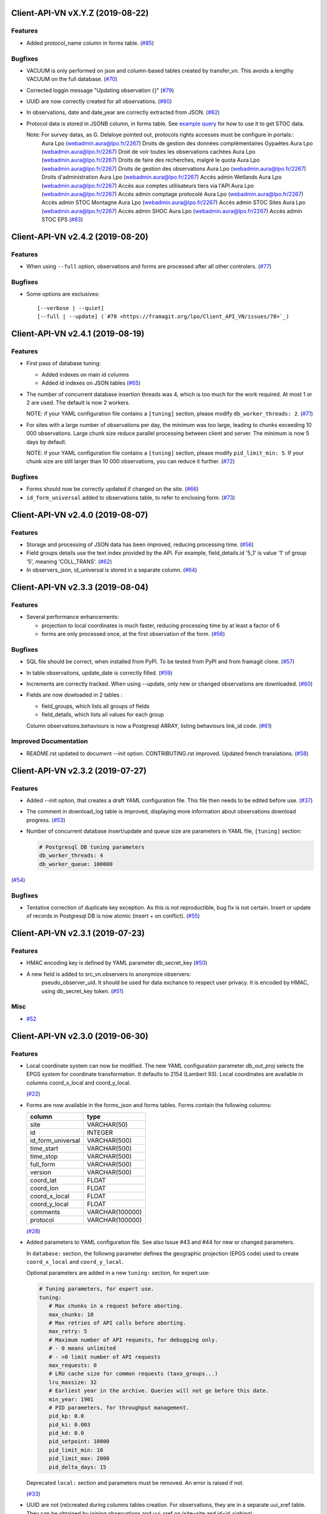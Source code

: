 Client-API-VN vX.Y.Z (2019-08-22)
=================================

Features
--------

- Added protocol_name column in forms table. (`#85 <https://framagit.org/lpo/Client_API_VN/issues/85>`_)


Bugfixes
--------

- VACUUM is only performed on json and column-based tables created by transfer_vn.
  This avoids a lengthy VACUUM on the full database. (`#70 <https://framagit.org/lpo/Client_API_VN/issues/70>`_)
- Corrected loggin message "Updating observation {}" (`#79 <https://framagit.org/lpo/Client_API_VN/issues/79>`_)
- UUID are now correctly created for all observations. (`#80 <https://framagit.org/lpo/Client_API_VN/issues/80>`_)
- In observations, date and date_year are correctly extracted from JSON. (`#82 <https://framagit.org/lpo/Client_API_VN/issues/82>`_)
- Protocol data is stored in JSONB column, in forms table.
  See `example query <https://framagit.org/lpo/partage-de-codes/snippets/3741>`_
  for how to use it to get STOC data.

  Note: For survey datas, as G. Delaloye pointed out, protocols rights accesses must be configure in portals::
      Aura Lpo (webadmin.aura@lpo.fr/2267) 	Droits de gestion des données complémentaires Gypaètes
      Aura Lpo (webadmin.aura@lpo.fr/2267) 	Droit de voir toutes les observations cachées
      Aura Lpo (webadmin.aura@lpo.fr/2267) 	Droits de faire des recherches, malgré le quota
      Aura Lpo (webadmin.aura@lpo.fr/2267) 	Droits de gestion des observations
      Aura Lpo (webadmin.aura@lpo.fr/2267) 	Droits d'administration
      Aura Lpo (webadmin.aura@lpo.fr/2267) 	Accès admin Wetlands
      Aura Lpo (webadmin.aura@lpo.fr/2267) 	Accès aux comptes utilisateurs tiers via l'API
      Aura Lpo (webadmin.aura@lpo.fr/2267) 	Accès admin comptage protocolé
      Aura Lpo (webadmin.aura@lpo.fr/2267) 	Accès admin STOC Montagne
      Aura Lpo (webadmin.aura@lpo.fr/2267) 	Accès admin STOC Sites
      Aura Lpo (webadmin.aura@lpo.fr/2267) 	Accès admin SHOC
      Aura Lpo (webadmin.aura@lpo.fr/2267) 	Accès admin STOC EPS (`#83 <https://framagit.org/lpo/Client_API_VN/issues/83>`_)


Client-API-VN v2.4.2 (2019-08-20)
=================================

Features
--------

- When using ``--full`` option, observations and forms are processed after all other controlers. (`#77 <https://framagit.org/lpo/Client_API_VN/issues/77>`_)


Bugfixes
--------

- Some options are exclusives::

      [--verbose | --quiet]
      [--full | --update] (`#78 <https://framagit.org/lpo/Client_API_VN/issues/78>`_)


Client-API-VN v2.4.1 (2019-08-19)
=================================

Features
--------

- First pass of database tuning:

  - Added indexes on main id columns
  - Added id indexes on JSON tables (`#65 <https://framagit.org/lpo/Client_API_VN/issues/65>`_)
- The number of concurrent database insertion threads was 4, which
  is too much for the work required. At most 1 or 2 are used.
  The default is now 2 workers.

  NOTE: if your YAML configuration file contains a ``[tuning]`` section,
  please modify ``db_worker_threads: 2``. (`#71 <https://framagit.org/lpo/Client_API_VN/issues/71>`_)
- For sites with a large number of observations per day, the minimum was too large,
  leading to chunks exceeding 10 000 observations. Large chunk size reduce parallel
  processing between client and server.
  The minimum is now 5 days by default.

  NOTE: if your YAML configuration file contains a ``[tuning]`` section,
  please modify ``pid_limit_min: 5``. If your chunk size are still larger
  than 10 000 observations, you can reduce it further. (`#72 <https://framagit.org/lpo/Client_API_VN/issues/72>`_)


Bugfixes
--------

- Forms should now be correctly updated if changed on the site. (`#66 <https://framagit.org/lpo/Client_API_VN/issues/66>`_)
- ``id_form_universal`` added to observations table, to refer to enclosing form. (`#73 <https://framagit.org/lpo/Client_API_VN/issues/73>`_)


Client-API-VN v2.4.0 (2019-08-07)
=================================

Features
--------

- Storage and processing of JSON data has been improved, reducing processing time. (`#56 <https://framagit.org/lpo/Client_API_VN/issues/56>`_)
- Field groups details use the text index provided by the API.
  For example, field_details.id '5_1' is value '1' of group '5', meaning 'COLL_TRANS'. (`#62 <https://framagit.org/lpo/Client_API_VN/issues/62>`_)
- In observers_json, id_universal is stored in a separate column. (`#64 <https://framagit.org/lpo/Client_API_VN/issues/64>`_)


Client-API-VN v2.3.3 (2019-08-04)
=================================

Features
--------

- Several performance enhancements:

  - projection to local coordinates is much faster, reducing processing time by at least a factor of 6

  - forms are only processed once, at the first observation of the form. (`#56 <https://framagit.org/lpo/Client_API_VN/issues/56>`_)


Bugfixes
--------

- SQL file should be correct, when installed from PyPI.
  To be tested from PyPI and from framagit clone. (`#57 <https://framagit.org/lpo/Client_API_VN/issues/57>`_)
- In table observations, update_date is correctly filled. (`#59 <https://framagit.org/lpo/Client_API_VN/issues/59>`_)
- Increments are correctly tracked. When using --update, only new or changed observations are downloaded. (`#60 <https://framagit.org/lpo/Client_API_VN/issues/60>`_)
- Fields are now dowloaded in 2 tables :

  - field_groups, which lists all groups of fields

  - field_details, which lists all values for each group

  Column observations.behaviours is now a Postgresql ARRAY,
  listing behaviours link_id code. (`#61 <https://framagit.org/lpo/Client_API_VN/issues/61>`_)


Improved Documentation
----------------------

- README.rst updated to document --init option.
  CONTRIBUTING.rst improved.
  Updated french translations. (`#58 <https://framagit.org/lpo/Client_API_VN/issues/58>`_)


Client-API-VN v2.3.2 (2019-07-27)
=================================

Features
--------

- Added --init option, that creates a draft YAML configuration file.
  This file then needs to be edited before use. (`#37 <https://framagit.org/lpo/Client_API_VN/issues/37>`_)
- The comment in download_log table is improved, displaying more information about observations download progress. (`#53 <https://framagit.org/lpo/Client_API_VN/issues/53>`_)
- Number of concurrent database insert/update and queue size are parameters 
  in YAML file, ``[tuning]`` section:

  .. code-block:: yaml

      # Postgresql DB tuning parameters
      db_worker_threads: 4
      db_worker_queue: 100000

(`#54 <https://framagit.org/lpo/Client_API_VN/issues/54>`_)

Bugfixes
--------

- Tentative correction of duplicate key exception. As this is not reproductible, bug fix is not certain.
  Insert or update of records in Postgresql DB is now atomic (insert + on conflict). (`#55 <https://framagit.org/lpo/Client_API_VN/issues/55>`_)


Client-API-VN v2.3.1 (2019-07-23)
=================================

Features
--------

- HMAC encoding key is defined by YAML parameter db_secret_key (`#50 <https://framagit.org/lpo/Client_API_VN/issues/50>`_)
- A new field is added to src_vn.observers to anonymize observers: 
   pseudo_observer_uid. It should be used for data exchance to respect
   user privacy. It is encoded by HMAC, using db_secret_key token. (`#51 <https://framagit.org/lpo/Client_API_VN/issues/51>`_)


Misc
----

- `#52 <https://framagit.org/lpo/Client_API_VN/issues/52>`_


Client-API-VN v2.3.0 (2019-06-30)
=================================

Features
--------

- Local coordinate system can now be modified.
  The new YAML configuration parameter `db_out_proj` selects the
  EPGS system for coordinate transformation. It defaults to 2154 (Lambert 93).
  Local coordinates are available in columns coord_x_local and coord_y_local.
  
  (`#22 <https://framagit.org/lpo/Client_API_VN/issues/22>`_)

- Forms are now available in the forms_json and forms tables.
  Forms contain the following columns:

  +-------------------+-----------------+
  | column            | type            |
  +===================+=================+
  | site              | VARCHAR(50)     |
  +-------------------+-----------------+
  | id                | INTEGER         |
  +-------------------+-----------------+
  | id_form_universal | VARCHAR(500)    |
  +-------------------+-----------------+
  | time_start        | VARCHAR(500)    |
  +-------------------+-----------------+
  | time_stop         | VARCHAR(500)    |
  +-------------------+-----------------+
  | full_form         | VARCHAR(500)    |
  +-------------------+-----------------+
  | version           | VARCHAR(500)    |
  +-------------------+-----------------+
  | coord_lat         | FLOAT           |
  +-------------------+-----------------+
  | coord_lon         | FLOAT           |
  +-------------------+-----------------+
  | coord_x_local     | FLOAT           |
  +-------------------+-----------------+
  | coord_y_local     | FLOAT           |
  +-------------------+-----------------+
  | comments          | VARCHAR(100000) |
  +-------------------+-----------------+
  | protocol          | VARCHAR(100000) |
  +-------------------+-----------------+
  
  (`#28 <https://framagit.org/lpo/Client_API_VN/issues/28>`_)

- Added parameters to YAML configuration file.
  See also Issue #43 and #44 for new or changed parameters.

  In ``database:`` section, the followng parameter defines the 
  geographic projection (EPGS code) used to create 
  ``coord_x_local`` and ``coord_y_local``.
 
  Optional parameters are added in a new ``tuning:`` section, for expert use:

  .. code-block:: yaml

     # Tuning parameters, for expert use.
     tuning:
        # Max chunks in a request before aborting.
        max_chunks: 10
        # Max retries of API calls before aborting.
        max_retry: 5
        # Maximum number of API requests, for debugging only.
        # - 0 means unlimited
        # - >0 limit number of API requests
        max_requests: 0
        # LRU cache size for common requests (taxo_groups...)
        lru_maxsize: 32
        # Earliest year in the archive. Queries will not ge before this date.
        min_year: 1901
        # PID parameters, for throughput management.
        pid_kp: 0.0
        pid_ki: 0.003
        pid_kd: 0.0
        pid_setpoint: 10000
        pid_limit_min: 10
        pid_limit_max: 2000
        pid_delta_days: 15

  Deprecated ``local:`` section and parameters must be removed. 
  An error is raised if not.

  (`#33 <https://framagit.org/lpo/Client_API_VN/issues/33>`_)

- UUID are not (re)created during columns tables creation.
  For observations, they are in a separate uui_xref table. They can be
  obtained by joining observations and uui_xref on (site=site and id=id_sighing)

  They are dropped for other tables.

  Table uuid_xref contains:

  +--------------+----------+
  | column       | type     |
  +==============+==========+
  | site         | String   |
  +--------------+----------+
  | universal_id | String   |
  +--------------+----------+
  | uuid         | String   |
  +--------------+----------+
  | alias        | JSONB    |
  +--------------+----------+
  | update_ts    | DateTime |
  +--------------+----------+

  (`#38 <https://framagit.org/lpo/Client_API_VN/issues/38>`_)

- Application is now tested with

  * Python version 3.5, 3.6 and 3.7
  * Debian 9, Ubuntu 18.10
  * Postgresql 10, 11

  (`#40 <https://framagit.org/lpo/Client_API_VN/issues/40>`_)

- Implemented fields controler.
  Fields data is dowloaded and stored in fields table:

  +--------------+---------------+
  | column       | type          |
  +==============+===============+
  | site         | VARCHAR(50)   |
  +--------------+---------------+
  | id           | INTEGER       |
  +--------------+---------------+
  | default_v    | VARCHAR(500)  |
  +--------------+---------------+
  | empty_choice | VARCHAR(500)  |
  +--------------+---------------+
  | mandatory    | VARCHAR(500)  |
  +--------------+---------------+
  | name         | VARCHAR(1000) | 
  +--------------+---------------+

  (`#43 <https://framagit.org/lpo/Client_API_VN/issues/43>`_)

- The following columns are added:

      * observations.behaviours

  The following columns are now boolean:

      * species.is_used
      * observations.hidden
      * observations.admin_hidden
      * observations.mortality
      * observers.anonymous
      * observers.collectif
      * observers.default_hidden
      * places.is_private
      * places.visible
      * species.is_used

      (`#46 <https://framagit.org/lpo/Client_API_VN/issues/46>`_)


Bugfixes
--------

- Database tables can now be created from any user, provided it is defined
  in .yaml file::

      # Postgresql user used to import data
      db_user: *any_user*
      # Postgresql user password
      db_pw: *password*

  (`#39 <https://framagit.org/lpo/Client_API_VN/issues/39>`_)

- Some columns were not filled correctly. This is corrected as described below:

  +--------------+---------------------------------+
  | column       | comment                         |
  +==============+=================================+
  | timing       | Available in observations table |
  +--------------+---------------------------------+
  | update_date  | Available in observations table |
  +--------------+---------------------------------+
  | project_code | Available in observations table |
  +--------------+---------------------------------+
  | details      | Available in observations table |
  +--------------+---------------------------------+

  The following parameters are not available in observations table and
  need to be fetched from observers table. 
  
  (`#41 <https://framagit.org/lpo/Client_API_VN/issues/41>`_)

- Incorrect parameters name in YAML configuration file.
  Replace:
  - taxo_group by taxo_groups
  - territorial_unit by territorial_units 
  
  (`#44 <https://framagit.org/lpo/Client_API_VN/issues/44>`_)

- update_date is extracted correctly and does raise an exception. 

  (`#49 <https://framagit.org/lpo/Client_API_VN/issues/49>`_)


Client-API-VN v2.2.2 (2019-05-13)
=================================

Features
--------

- Added VACUUM FULL ANALYZE after columns table (re)creation (option --col_tables_create)
  to reclaim space left after mass UPDATE. (`#31 <https://framagit.org/lpo/Client_API_VN/issues/31>`_)
- YAML configuration is now checked for validity when loaded. This should improve error finding when typing configuration file. (`#35 <https://framagit.org/lpo/Client_API_VN/issues/35>`_)


Bugfixes
--------

- Version is now correctly displayed in application installed from PyPI. (`#32 <https://framagit.org/lpo/Client_API_VN/issues/32>`_)


Improved Documentation
----------------------

- Now using towncrier (https://github.com/hawkowl/towncrier) to update CHANGELOG.
  Improved and corrected README.rst and CONTRIBUTING.rst (`#34 <https://framagit.org/lpo/Client_API_VN/issues/34>`_)


Client-API-VN 2.2.1 (2019-05-09)
================================

Features
--------

- Starting with this version, the application is packaged and disributed in PyPI. 
  Seehttps://pypi.org/project/Client-API-VN/ for more information.

  transfer_vn is now available as a shell script. (`#29 <https://framagit.org/lpo/Client_API_VN/issues/29>`_)
